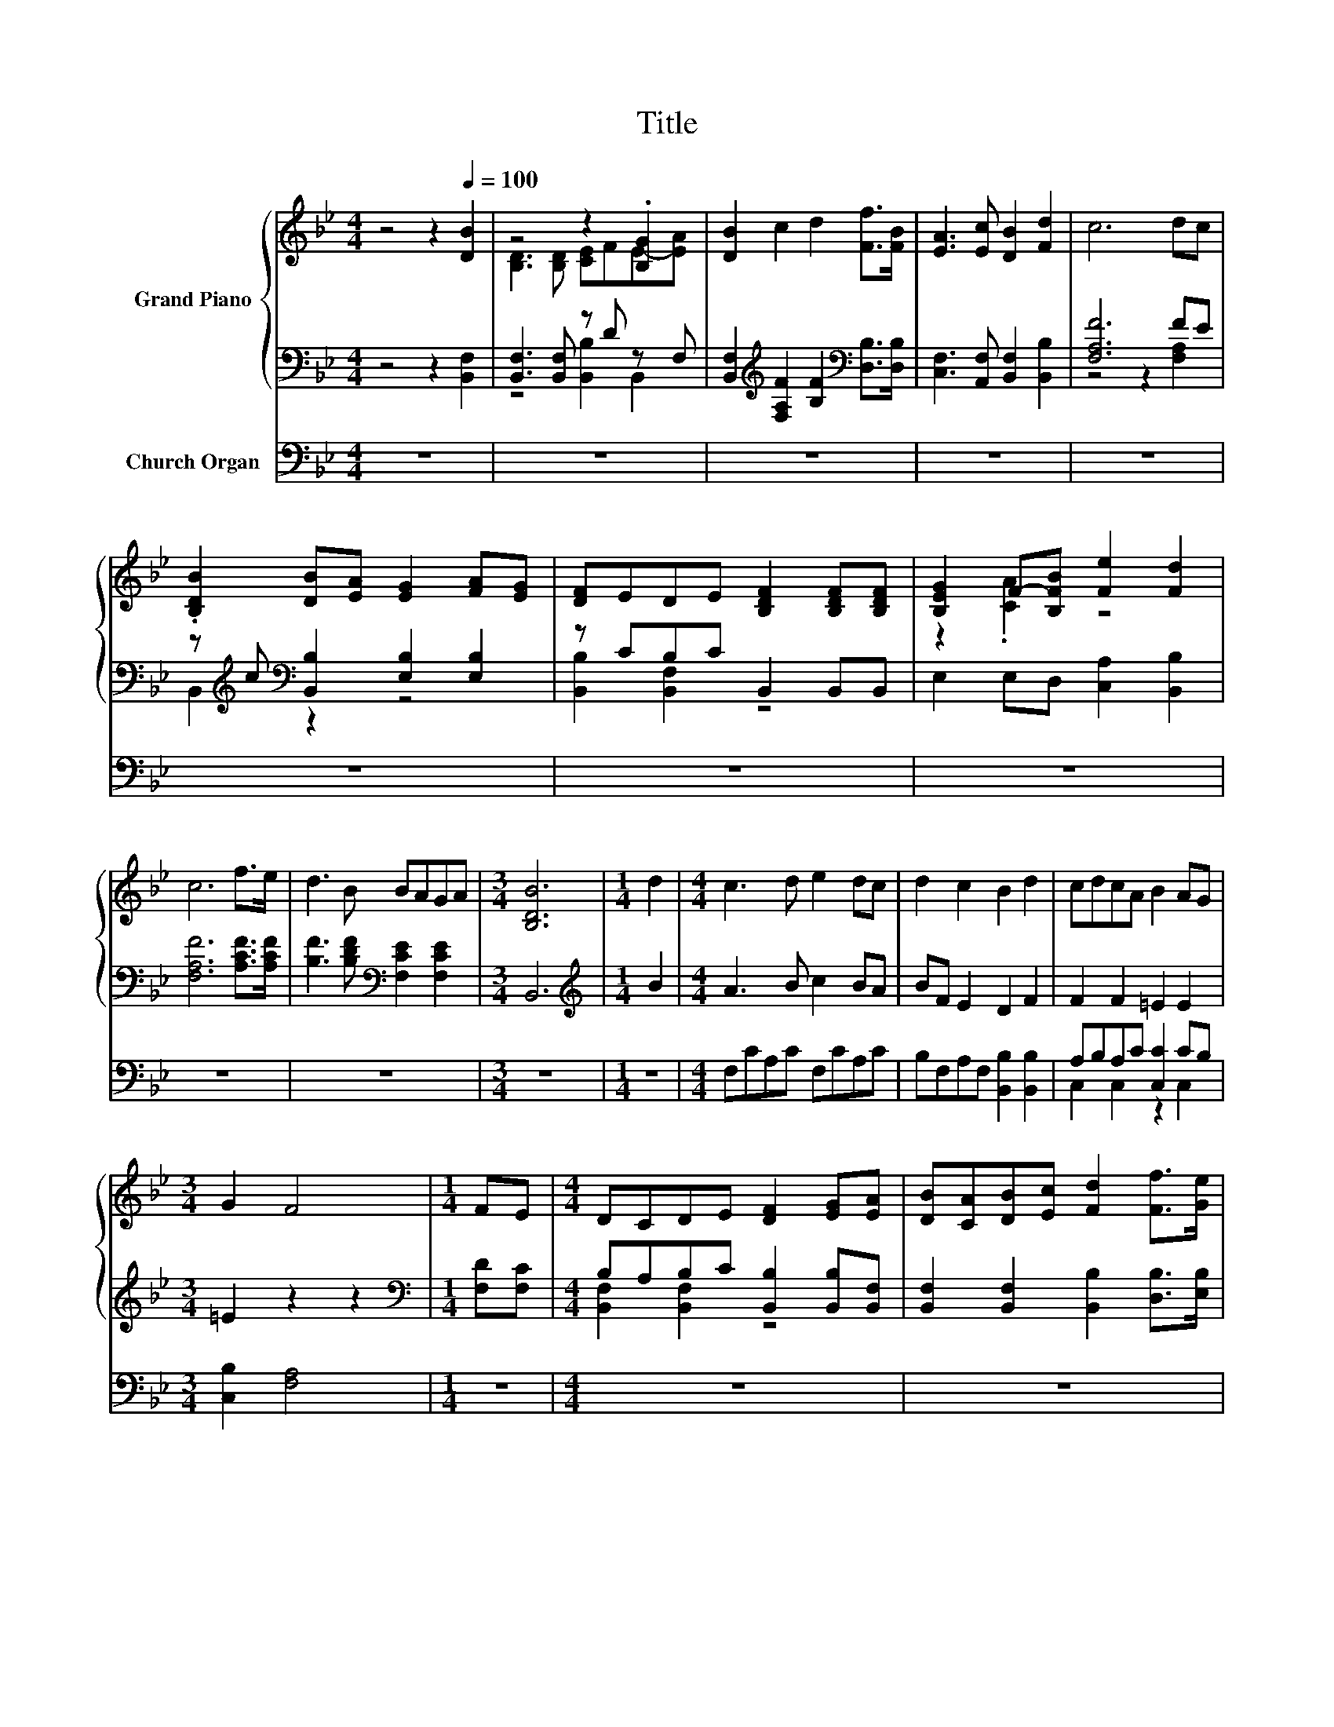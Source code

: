 X:1
T:Title
%%score { ( 1 3 ) | ( 2 4 ) } ( 5 6 )
L:1/8
M:4/4
K:Bb
V:1 treble nm="Grand Piano"
V:3 treble 
V:2 bass 
V:4 bass 
V:5 bass nm="Church Organ"
V:6 bass 
V:1
 z4 z2[Q:1/4=100] [DB]2 | z4 z2 .[B,G]2 | [DB]2 c2 d2 [Ff]>[FB] | [EA]3 [Ec] [DB]2 [Fd]2 | c6 dc | %5
 .[B,DB]2 [DB][EA] [EG]2 [FA][EG] | [DF]EDE [B,DF]2 [B,DF][B,DF] | [B,EG]2 F-[B,FB] [Fe]2 [Fd]2 | %8
 c6 f>e | d3 B BAGA |[M:3/4] [B,DB]6 |[M:1/4] d2 |[M:4/4] c3 d e2 dc | d2 c2 B2 d2 | cdcA B2 AG | %15
[M:3/4] G2 F4 |[M:1/4] FE |[M:4/4] DCDE [DF]2 [EG][EA] | [DB][CA][DB][Ec] [Fd]2 [Ff]>[Ge] | %19
 d3 B BAGA |[M:3/4] c2 [DB]4 |] %21
V:2
 z4 z2 [B,,F,]2 | [B,,F,]3 [B,,F,] z D z F, | %2
 [B,,F,]2[K:treble] [F,A,F]2 [B,F]2[K:bass] [D,B,]>[D,B,] | [C,F,]3 [A,,F,] [B,,F,]2 [B,,B,]2 | %4
 [F,A,F]6 FE | z[K:treble] c[K:bass] [B,,B,]2 [E,B,]2 [E,B,]2 | z CB,C B,,2 B,,B,, | %7
 E,2 E,D, [C,A,]2 [B,,B,]2 | [F,A,F]6 [A,CF]>[A,CF] | [B,F]3 [B,DF][K:bass] [F,CE]2 [F,CE]2 | %10
[M:3/4] B,,6 |[M:1/4][K:treble] B2 |[M:4/4] A3 B c2 BA | BF E2 D2 F2 | F2 F2 =E2 E2 | %15
[M:3/4] =E2 z2 z2 |[M:1/4][K:bass] [F,D][F,C] |[M:4/4] B,A,B,C [B,,B,]2 [B,,B,][B,,F,] | %18
 [B,,F,]2 [B,,F,]2 [B,,B,]2 [D,B,]>[E,B,] | [F,B,F]3 [F,B,D] [F,CE]2 [F,CE]2 | %20
[M:3/4] [F,A,E]2 [B,,B,]4 |] %21
V:3
 x8 | [B,D]3 [B,D] [CE]FE-[EA] | x8 | x8 | x8 | x8 | x8 | z2 .[CA]2 z4 | x8 | x8 |[M:3/4] x6 | %11
[M:1/4] x2 |[M:4/4] x8 | x8 | x8 |[M:3/4] x6 |[M:1/4] x2 |[M:4/4] x8 | x8 | x8 |[M:3/4] x6 |] %21
V:4
 x8 | z4 [B,,B,]2 B,,2 | x2[K:treble] x4[K:bass] x2 | x8 | z4 z2 [F,A,]2 | %5
 B,,2[K:treble][K:bass] z2 z4 | [B,,B,]2 [B,,F,]2 z4 | x8 | x8 | x4[K:bass] x4 |[M:3/4] x6 | %11
[M:1/4][K:treble] x2 |[M:4/4] x8 | x8 | x8 |[M:3/4] x6 |[M:1/4][K:bass] x2 | %17
[M:4/4] [B,,F,]2 [B,,F,]2 z4 | x8 | x8 |[M:3/4] x6 |] %21
V:5
 z8 | z8 | z8 | z8 | z8 | z8 | z8 | z8 | z8 | z8 |[M:3/4] z6 |[M:1/4] z2 |[M:4/4] F,CA,C F,CA,C | %13
 B,F,A,F, [B,,B,]2 [B,,B,]2 | A,B,A,C [C,C]2 CB, |[M:3/4] [C,B,]2 [F,A,]4 |[M:1/4] z2 |[M:4/4] z8 | %18
 z8 | z8 |[M:3/4] z6 |] %21
V:6
 x8 | x8 | x8 | x8 | x8 | x8 | x8 | x8 | x8 | x8 |[M:3/4] x6 |[M:1/4] x2 |[M:4/4] x8 | x8 | %14
 C,2 C,2 z2 C,2 |[M:3/4] x6 |[M:1/4] x2 |[M:4/4] x8 | x8 | x8 |[M:3/4] x6 |] %21

